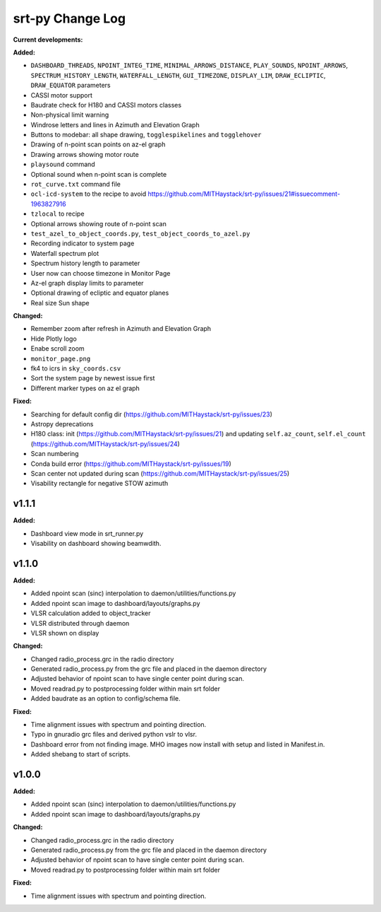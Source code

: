 =================
srt-py Change Log
=================


**Current developments:**

**Added:**

* ``DASHBOARD_THREADS``, ``NPOINT_INTEG_TIME``, ``MINIMAL_ARROWS_DISTANCE``, ``PLAY_SOUNDS``, ``NPOINT_ARROWS``, ``SPECTRUM_HISTORY_LENGTH``, ``WATERFALL_LENGTH``, ``GUI_TIMEZONE``, ``DISPLAY_LIM``, ``DRAW_ECLIPTIC``, ``DRAW_EQUATOR`` parameters
* CASSI motor support
* Baudrate check for H180 and CASSI motors classes
* Non-physical limit warning
* Windrose letters and lines in Azimuth and Elevation Graph
* Buttons to modebar: all shape drawing,  ``togglespikelines`` and ``togglehover``
* Drawing of n-point scan points on az-el graph
* Drawing arrows showing motor route
* ``playsound`` command
* Optional sound when n-point scan is complete
* ``rot_curve.txt`` command file
* ``ocl-icd-system`` to the recipe to avoid https://github.com/MITHaystack/srt-py/issues/21#issuecomment-1963827916
* ``tzlocal`` to recipe
* Optional arrows showing route of n-point scan
* ``test_azel_to_object_coords.py``, ``test_object_coords_to_azel.py``
* Recording indicator to system page
* Waterfall spectrum plot
* Spectrum history length to parameter
* User now can choose timezone in Monitor Page
* Az-el graph display limits to parameter
* Optional drawing of ecliptic and equator planes
* Real size Sun shape

**Changed:**

* Remember zoom after refresh in Azimuth and Elevation Graph
* Hide Plotly logo
* Enabe scroll zoom
* ``monitor_page.png``
* fk4 to icrs in ``sky_coords.csv``
* Sort the system page by newest issue first
* Different marker types on az el graph

**Fixed:**

* Searching for default config dir (https://github.com/MITHaystack/srt-py/issues/23)
* Astropy deprecations
* H180 class: init (https://github.com/MITHaystack/srt-py/issues/21) and updating ``self.az_count``, ``self.el_count`` (https://github.com/MITHaystack/srt-py/issues/24)
* Scan numbering
* Conda build error (https://github.com/MITHaystack/srt-py/issues/19)
* Scan center not updated during scan (https://github.com/MITHaystack/srt-py/issues/25)
* Visability rectangle for negative STOW azimuth



v1.1.1
====================

**Added:**

* Dashboard view mode in srt_runner.py
* Visability on dashboard showing beamwdith.



v1.1.0
====================

**Added:**

* Added npoint scan (sinc) interpolation to daemon/utilities/functions.py
* Added npoint scan image to dashboard/layouts/graphs.py
* VLSR calculation added to object_tracker
* VLSR distributed through daemon 
* VLSR shown on display

**Changed:**

* Changed radio_process.grc in the radio directory
* Generated radio_process.py from the grc file and placed in the daemon directory
* Adjusted behavior of npoint scan to have single center point during scan.
* Moved readrad.py to postprocessing folder within main srt folder
* Added baudrate as an option to config/schema file.

**Fixed:**

* Time alignment issues with spectrum and pointing direction.
* Typo in gnuradio grc files and derived python vslr to vlsr.
* Dashboard error from not finding image. MHO images now install with setup and listed in Manifest.in.
* Added shebang to start of scripts.



v1.0.0
====================

**Added:**

* Added npoint scan (sinc) interpolation to daemon/utilities/functions.py
* Added npoint scan image to dashboard/layouts/graphs.py

**Changed:**

* Changed radio_process.grc in the radio directory
* Generated radio_process.py from the grc file and placed in the daemon directory
* Adjusted behavior of npoint scan to have single center point during scan.
* Moved readrad.py to postprocessing folder within main srt folder

**Fixed:**

* Time alignment issues with spectrum and pointing direction.


